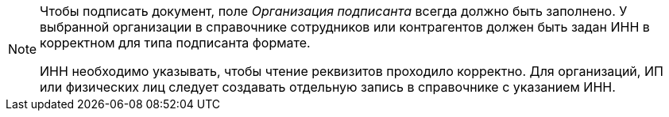 [NOTE]
====
Чтобы подписать документ, поле _Организация подписанта_ всегда должно быть заполнено. У выбранной организации в справочнике сотрудников или контрагентов должен быть задан ИНН в корректном для типа подписанта формате.

ИНН необходимо указывать, чтобы чтение реквизитов проходило корректно. Для организаций, ИП или физических лиц следует создавать отдельную запись в справочнике с указанием ИНН.
====
